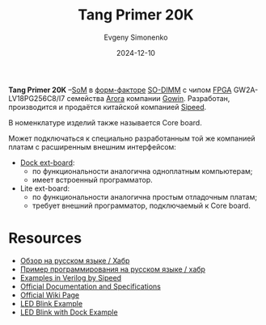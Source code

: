 :PROPERTIES:
:ID:       ecb0a783-bc60-407f-8e7a-a28a638da294
:END:
#+TITLE: Tang Primer 20K
#+AUTHOR: Evgeny Simonenko
#+LANGUAGE: Russian
#+LICENSE: CC BY-SA 4.0
#+DATE: 2024-12-10
#+FILETAGS: :fpga:gowin:sipeed:

*Tang Primer 20K* --[[id:ee4ab350-11bf-4e55-8bfe-9d6226009b5d][SoM]] в [[id:94aa609f-76c8-4ca9-bc3d-f5ffc3bbc7e0][форм-факторе]] [[id:700f6cb8-8388-4b20-a53e-06a3f2ac01ba][SO-DIMM]] с чипом [[id:6d808020-f74e-44d3-a450-92656ec60d16][FPGA]] GW2A-LV18PG256C8/I7 семейства [[id:eee2ae7d-b127-43a6-a465-d044e6a7165a][Arora]] компании [[id:fa2ca90f-4944-44d6-9ffe-d2760e1a37a8][Gowin]]. Разработан, производится и продаётся китайской компанией [[id:2bdab81a-8fb7-4656-b467-311b5452adb7][Sipeed]].

В номенклатуре изделий также называется Core board.

Может подключаться к специально разработанным той же компанией платам с расширенным внешним интерфейсом:

- [[id:46d9e2e9-ceed-424c-b42b-bfaa8f59d3f2][Dock ext-board]]:
  - по функциональности аналогична одноплатным компьютерам;
  - имеет встроенный программатор.
- Lite ext-board:
  - по функциональности аналогична простым отладочным платам;
  - требует внешний программатор, подключаемый к Core board.

* Resources

- [[https://habr.com/ru/companies/timeweb/articles/747346/][Обзор на русском языке / Хабр]]
- [[https://habr.com/ru/companies/timeweb/articles/748594/][Пример программирования на русском языке / хабр]]
- [[https://github.com/sipeed/TangPrimer-20K-example][Examples in Verilog by Sipeed]]
- [[https://dl.sipeed.com/shareURL/TANG/Primer_20K][Official Documentation and Specifications]]
- [[https://wiki.sipeed.com/hardware/en/tang/tang-primer-20k/primer-20k.html][Official Wiki Page]]
- [[https://wiki.sipeed.com/hardware/en/tang/tang-primer-20k/examples/lite/blink.html][LED Blink Example]]
- [[https://wiki.sipeed.com/hardware/en/tang/tang-primer-20k/examples/led.html][LED Blink with Dock Example]]
